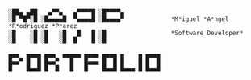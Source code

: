 #+BEGIN_SRC

░██▄ ▄██   ▄▀▀▄   ▄▀▀▀▀█ ░█▀▀▀▀▄
░█ ▀█▀░█ ░█▄▄▄▄█  ▀▄▄▄▄█ ░█▄▄▄▄▀             *M*iguel *A*ngel *R*odriguez *P*erez
░█    ░█ ░█   ░█   █   █ ░█                  *Software Developer*
░█    ░█ ░█   ░█  █    █ ░█       

▄▄▄  ▄▄▄▄ ▄▄▄  ▄▄▄▄▄ ▄▄▄▄ ▄▄▄▄ ▄    ▄ ▄▄▄▄
█▄▄▀ █  █ █▄▄▀   █   █▄▄▄ █  █ █    █ █  █
█    █▄▄█ █  █   █   █    █▄▄█ █▄▄▄ █ █▄▄█

#+END_SRC

